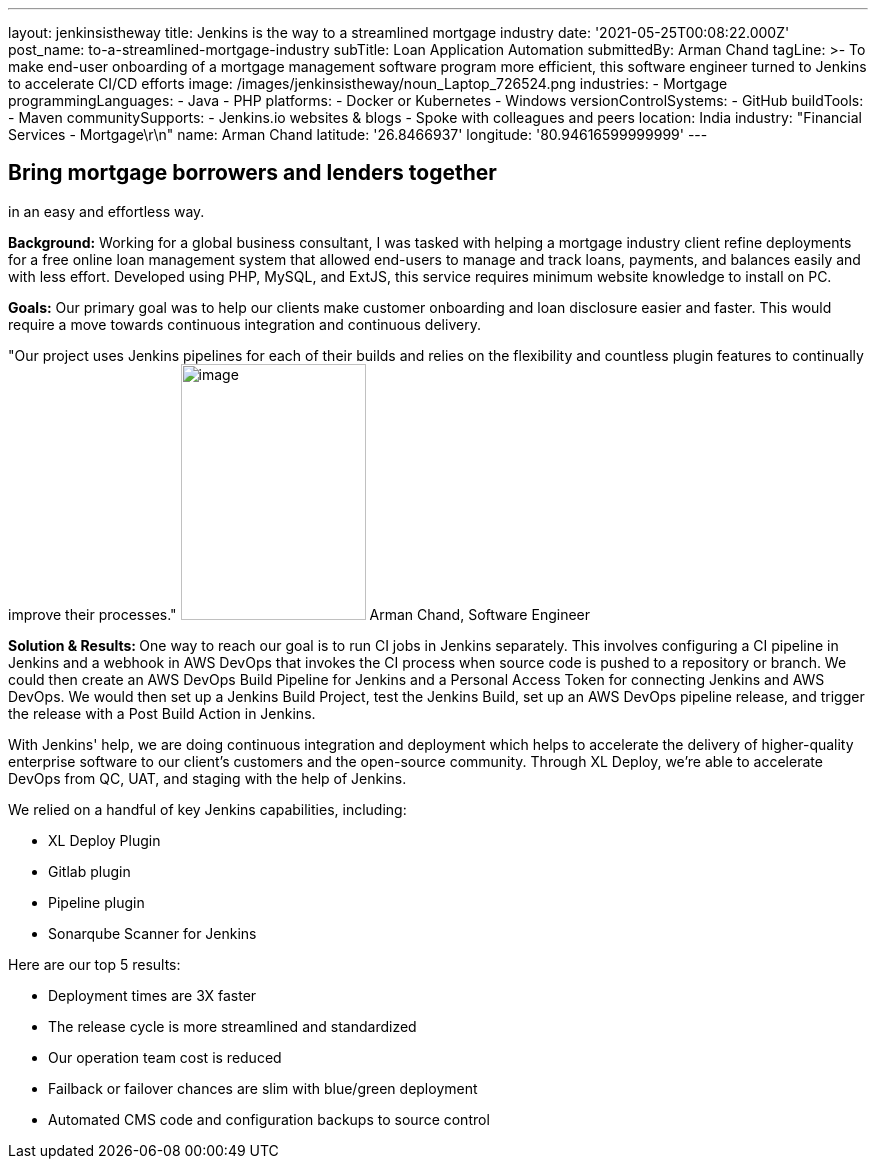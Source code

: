 ---
layout: jenkinsistheway
title: Jenkins is the way to a streamlined mortgage industry
date: '2021-05-25T00:08:22.000Z'
post_name: to-a-streamlined-mortgage-industry
subTitle: Loan Application Automation
submittedBy: Arman Chand
tagLine: >-
  To make end-user onboarding of a mortgage management software program more
  efficient, this software engineer turned to Jenkins to accelerate CI/CD
  efforts
image: /images/jenkinsistheway/noun_Laptop_726524.png
industries:
  - Mortgage
programmingLanguages:
  - Java
  - PHP
platforms:
  - Docker or Kubernetes
  - Windows
versionControlSystems:
  - GitHub
buildTools:
  - Maven
communitySupports:
  - Jenkins.io websites & blogs
  - Spoke with colleagues and peers
location: India
industry: "Financial Services - Mortgage\r\n"
name: Arman Chand
latitude: '26.8466937'
longitude: '80.94616599999999'
---




== Bring mortgage borrowers and lenders together +
in an easy and effortless way.

*Background:* Working for a global business consultant, I was tasked with helping a mortgage industry client refine deployments for a free online loan management system that allowed end-users to manage and track loans, payments, and balances easily and with less effort. Developed using PHP, MySQL, and ExtJS, this service requires minimum website knowledge to install on PC. 

*Goals:* Our primary goal was to help our clients make customer onboarding and loan disclosure easier and faster. This would require a move towards continuous integration and continuous delivery.

"Our project uses Jenkins pipelines for each of their builds and relies on the flexibility and countless plugin features to continually improve their processes." image:/images/jenkinsistheway/Jenkins-logo.png[image,width=185,height=256] Arman Chand, Software Engineer

**Solution & Results: **One way to reach our goal is to run CI jobs in Jenkins separately. This involves configuring a CI pipeline in Jenkins and a webhook in AWS DevOps that invokes the CI process when source code is pushed to a repository or branch. We could then create an AWS DevOps Build Pipeline for Jenkins and a Personal Access Token for connecting Jenkins and AWS DevOps. We would then set up a Jenkins Build Project, test the Jenkins Build, set up an AWS DevOps pipeline release, and trigger the release with a Post Build Action in Jenkins.

With Jenkins' help, we are doing continuous integration and deployment which helps to accelerate the delivery of higher-quality enterprise software to our client's customers and the open-source community. Through XL Deploy, we're able to accelerate DevOps from QC, UAT, and staging with the help of Jenkins.

We relied on a handful of key Jenkins capabilities, including:

* XL Deploy Plugin 
* Gitlab plugin 
* Pipeline plugin 
* Sonarqube Scanner for Jenkins

Here are our top 5 results:

* Deployment times are 3X faster 
* The release cycle is more streamlined and standardized 
* Our operation team cost is reduced 
* Failback or failover chances are slim with blue/green deployment 
* Automated CMS code and configuration backups to source control
